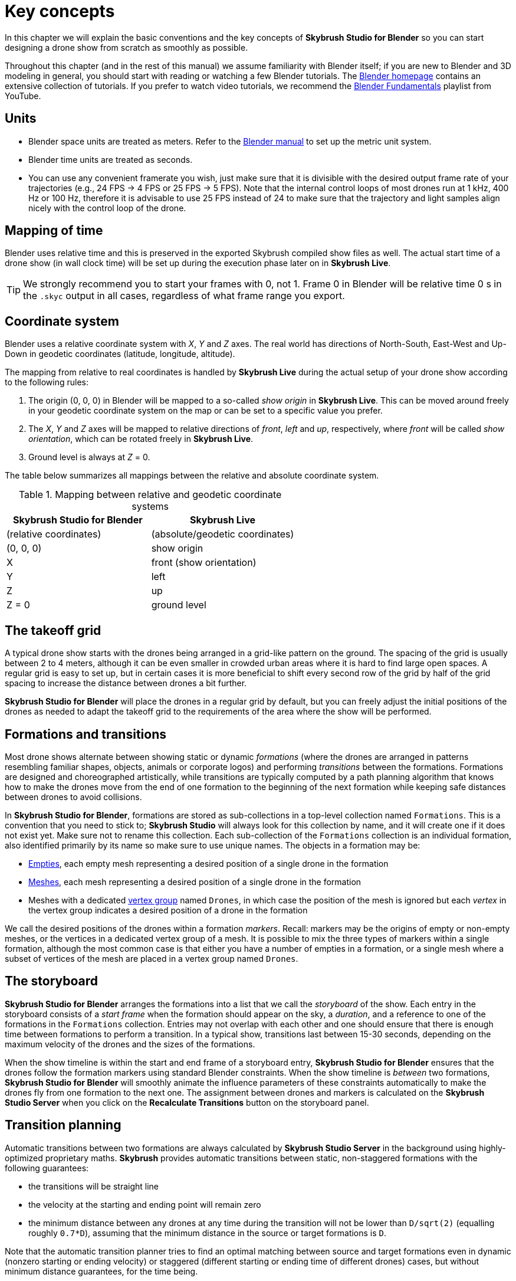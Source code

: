 = Key concepts
:imagesdir: ../assets/images
:experimental:

In this chapter we will explain the basic conventions and the key concepts of *Skybrush Studio for Blender* so you can start designing a drone show from scratch as smoothly as possible.

Throughout this chapter (and in the rest of this manual) we assume familiarity with Blender itself; if you are new to Blender and 3D modeling in general, you should start with reading or watching a few Blender tutorials. The https://www.blender.org/support/tutorials/[Blender homepage] contains an extensive collection of tutorials. If you prefer to watch video tutorials, we recommend the https://www.youtube.com/playlist?list=PLa1F2ddGya_-UvuAqHAksYnB0qL9yWDO6[Blender Fundamentals] playlist from YouTube.


== Units

* Blender space units are treated as meters. Refer to the https://docs.blender.org/manual/en/latest/scene_layout/scene/properties.html#units[Blender manual] to set up the metric unit system.
* Blender time units are treated as seconds.
* You can use any convenient framerate you wish, just make sure that it is divisible with the desired output frame rate of your trajectories (e.g., 24 FPS -> 4 FPS or 25 FPS -> 5 FPS). Note that the internal control loops of most drones run at 1 kHz, 400 Hz or 100 Hz, therefore it is advisable to use 25 FPS instead of 24 to make sure that the trajectory and light samples align nicely with the control loop of the drone.


== Mapping of time

Blender uses relative time and this is preserved in the exported Skybrush compiled show files as well. The actual start time of a drone show (in wall clock time) will be set up during the execution phase later on in *Skybrush Live*.

TIP: We strongly recommend you to start your frames with 0, not 1. Frame 0 in Blender will be relative time 0 s in the `.skyc` output in all cases, regardless of what frame range you export.


== Coordinate system

Blender uses a relative coordinate system with _X_, _Y_ and _Z_ axes. The real world has directions of North-South, East-West and Up-Down in geodetic coordinates (latitude, longitude, altitude).

The mapping from relative to real coordinates is handled by *Skybrush Live* during the actual setup of your drone show according to the following rules:

1. The origin (0, 0, 0) in Blender will be mapped to a so-called _show origin_ in *Skybrush Live*. This can be moved around freely in your geodetic coordinate system on the map or can be set to a specific value you prefer.

2. The _X_, _Y_ and _Z_ axes will be mapped to relative directions of _front_, _left_ and _up_, respectively, where  _front_ will be called _show orientation_, which can be rotated freely in *Skybrush Live*.

3. Ground level is always at _Z_ = 0.

The table below summarizes all mappings between the relative and absolute coordinate system.

[frame=none]
.Mapping between relative and geodetic coordinate systems
|===
|Skybrush Studio for Blender | Skybrush Live

|(relative coordinates)|(absolute/geodetic coordinates)

| (0, 0, 0) | show origin
| X | front (show orientation)
| Y | left
| Z | up
| Z = 0 | ground level
|===


== The takeoff grid

A typical drone show starts with the drones being arranged in a grid-like pattern on the ground. The spacing of the grid is usually between 2 to 4 meters, although it can be even smaller in crowded urban areas where it is hard to find large open spaces. A regular grid is easy to set up, but in certain cases it is more beneficial to shift every second row of the grid by half of the grid spacing to increase the distance between drones a bit further.

*Skybrush Studio for Blender* will place the drones in a regular grid by default, but you can freely adjust the initial positions of the drones as needed to adapt the takeoff grid to the requirements of the area where the show will be performed.


== Formations and transitions

Most drone shows alternate between showing static or dynamic _formations_ (where the drones are arranged in patterns resembling familiar shapes, objects, animals or corporate logos) and performing _transitions_ between the formations. Formations are designed and choreographed artistically, while transitions are typically computed by a path planning algorithm that knows how to make the drones move from the end of one formation to the beginning of the next formation while keeping safe distances between drones to avoid collisions.

In *Skybrush Studio for Blender*, formations are stored as sub-collections in a top-level collection named `Formations`. This is a convention that you need to stick to; *Skybrush Studio* will always look for this collection by name, and it will create one if it does not exist yet. Make sure not to rename this collection. Each sub-collection of the `Formations` collection is an individual formation, also identified primarily by its name so make sure to use unique names. The objects in a formation may be:

* https://docs.blender.org/manual/en/latest/modeling/empties.html[Empties], each empty mesh representing a desired position of a single drone in the formation

* https://docs.blender.org/manual/en/latest/modeling/meshes/index.html[Meshes], each mesh representing a desired position of a single drone in the formation

* Meshes with a dedicated https://docs.blender.org/manual/en/latest/modeling/meshes/properties/vertex_groups/index.html[vertex group] named `Drones`, in which case the position of the mesh is ignored but each _vertex_ in the vertex group indicates a desired position of a drone in the formation

We call the desired positions of the drones within a formation _markers_. Recall: markers may be the origins of empty or non-empty meshes, or the vertices in a dedicated vertex group of a mesh. It is possible to mix the three types of markers within a single formation, although the most common case is that either you have a number of empties in a formation, or a single mesh where a subset of vertices of the mesh are placed in a vertex group named `Drones`.


== The storyboard

*Skybrush Studio for Blender* arranges the formations into a list that we call the _storyboard_ of the show. Each entry in the storyboard consists of a _start frame_ when the formation should appear on the sky, a _duration_, and a reference to one of the formations in the `Formations` collection. Entries may not overlap with each other and one should ensure that there is enough time between formations to perform a transition. In a typical show, transitions last between 15-30 seconds, depending on the maximum velocity of the drones and the sizes of the formations.

When the show timeline is within the start and end frame of a storyboard entry, *Skybrush Studio for Blender* ensures that the drones follow the formation markers using standard Blender constraints. When the show timeline is _between_ two formations, *Skybrush Studio for Blender* will smoothly animate the influence parameters of these constraints automatically to make the drones fly from one formation to the next one. The assignment between drones and markers is calculated on the *Skybrush Studio Server* when you click on the btn:[Recalculate Transitions] button on the storyboard panel.


== Transition planning

Automatic transitions between two formations are always calculated by *Skybrush Studio Server* in the background using highly-optimized proprietary maths. *Skybrush* provides automatic transitions between static, non-staggered formations with the following guarantees:

* the transitions will be straight line
* the velocity at the starting and ending point will remain zero
* the minimum distance between any drones at any time during the transition will not be lower than `D/sqrt(2)` (equalling roughly `0.7*D`), assuming that the minimum distance in the source or target formations is `D`.

Note that the automatic transition planner tries to find an optimal matching between source and target formations even in dynamic (nonzero starting or ending velocity) or staggered (different starting or ending time of different drones) cases, but without minimum distance guarantees, for the time being.


== Return-to-home and landing

A drone show does not end with the last visible formation on the sky -- one should also bring the drones back to the takeoff area in a safe manner. This is typically done in two parts: the _return-to-home_ (RTH) maneuver makes the drones fly back above the takeoff area to a designated altitude (typically between 10-20 meters), while the _landing_ maneuver lands them in a straight vertical line. In *Skybrush Studio for Blender*, the RTH maneuver is simply treated as a transition to an extra formation in which the desired positions of the drones are arranged in a grid identical to the takeoff grid, lifted 10-20 meters above ground. The landing maneuver is optional; the firmware running on Skybrush-compatible drones will land the drones automatically when they reach the end of the show trajectories, therefore you only need to design the RTH maneuver.

NOTE: While using the regular return to home, it is not guaranteed that each drone will land at the same position where it took off from. In the vast majority of cases, they will land at a different position in the grid. This is intentional; safe collision-free trajectories are easier and faster to design when the software is free to choose which drone should occupy which landing position. If you need to enforce that all drones return to their individual takeoff places, use the smart return to home pro feature that creates a more complex transition for the entire swarm that ensures collision free transition for all drones to their own initial location.


== Light design

*Skybrush Studio for Blender* also supports flawless light design for your drone light shows. In Blender we support a single RGB color to be mapped to each drone at each frame in the timeline by simple baked colors or by complex parametric light effects overlayed to the base color. The RGB color output from Blender will be transformed to the RGB or RGBW color of your LED driver on your drones by the Skybrush backend and firmware. There are several smart tools dedicated in *Skybrush Studio for Blender* for light design, to see these options please checkout the description of the xref:panels/leds.adoc[LEDs tab].

Internally, *Skybrush Studio for Blender* uses the linear RGB color space, just like the entire Blender pipeline. The colors are encoded in this color space when they are exported to a show file, and it is the responsibility of the show viewer application (i.e. *Skybrush Viewer*) and the LED driver of the drone to convert linear RGB colors to the color space appropriate for the end device.


== Pyro design

*Skybrush Studio for Blender* supports pyro control as part of your drone light shows. Pyro trigger events on multiple channels can be created with convenient payload descriptors and different visualization types. Pyro control events can be exported into the main .skyc show file or into external formats supporting drone-launched pyro. For more information please checkout the description of the xref:panels/pyro.adoc[Pyro tab].


== Yaw control

*Skybrush* also supports yaw control as part of a drone show for certain drone types. The yaw angle for yaw control in *Skyrush Studio for Blender* is simply inferred from the Z component of the global rotation of objects assuming "XYZ Euler" notation. So far there are no specific tools to aid yaw control, it is the responsibility of the designer to create a yaw curve that harmonizes with the concept and spatio-temporal trajectory of the show.

TIP: if you wish to use yaw control, change your default drone object template to something that is not as isotropic as the default icosphere, so that you can also visualize your rotations in Blender.

To export yaw control for your show, check the "Export yaw" checkbox in the .skyc export panel.


== Useful Blender settings

We suggest you to check the following Blender settings before you start designing your drone show:

* set the first frame of the scene to 0 (instead of the default 1)
* set your rendering frame rate to a convenient value
* If you use a preview frame range separately from the render frame range, make sure it is enabled, otherwise it will return (0, 0) values in the Blender API that might result in erroneous output in certain cases
* in the View tab on the sidebar of the 3D Viewport Editor set up a convenient Clip Start and End value to make your drones visible during the whole show in case you need to render your show
